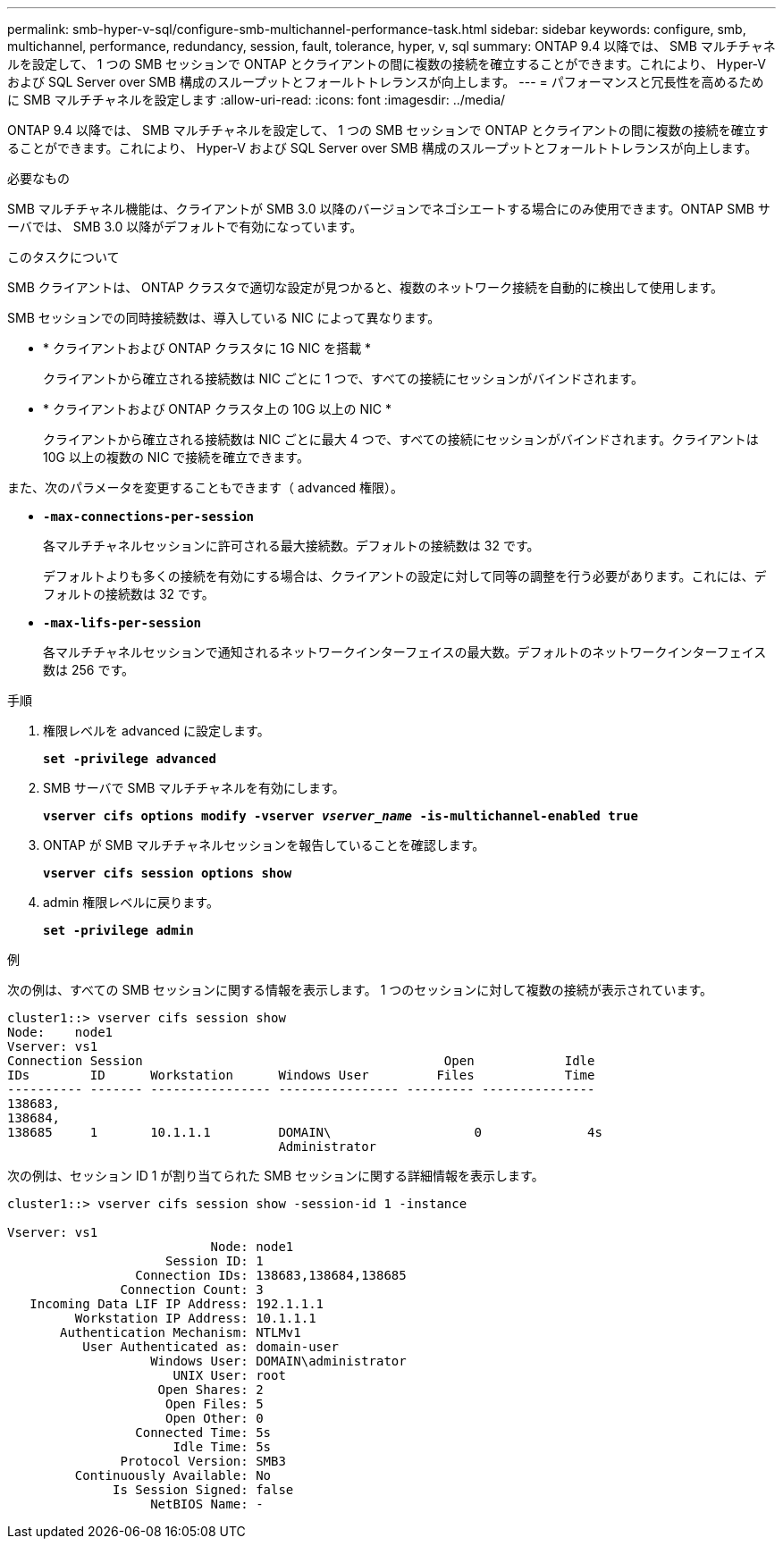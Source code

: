 ---
permalink: smb-hyper-v-sql/configure-smb-multichannel-performance-task.html 
sidebar: sidebar 
keywords: configure, smb, multichannel, performance, redundancy, session, fault, tolerance, hyper, v, sql 
summary: ONTAP 9.4 以降では、 SMB マルチチャネルを設定して、 1 つの SMB セッションで ONTAP とクライアントの間に複数の接続を確立することができます。これにより、 Hyper-V および SQL Server over SMB 構成のスループットとフォールトトレランスが向上します。 
---
= パフォーマンスと冗長性を高めるために SMB マルチチャネルを設定します
:allow-uri-read: 
:icons: font
:imagesdir: ../media/


[role="lead"]
ONTAP 9.4 以降では、 SMB マルチチャネルを設定して、 1 つの SMB セッションで ONTAP とクライアントの間に複数の接続を確立することができます。これにより、 Hyper-V および SQL Server over SMB 構成のスループットとフォールトトレランスが向上します。

.必要なもの
SMB マルチチャネル機能は、クライアントが SMB 3.0 以降のバージョンでネゴシエートする場合にのみ使用できます。ONTAP SMB サーバでは、 SMB 3.0 以降がデフォルトで有効になっています。

.このタスクについて
SMB クライアントは、 ONTAP クラスタで適切な設定が見つかると、複数のネットワーク接続を自動的に検出して使用します。

SMB セッションでの同時接続数は、導入している NIC によって異なります。

* * クライアントおよび ONTAP クラスタに 1G NIC を搭載 *
+
クライアントから確立される接続数は NIC ごとに 1 つで、すべての接続にセッションがバインドされます。

* * クライアントおよび ONTAP クラスタ上の 10G 以上の NIC *
+
クライアントから確立される接続数は NIC ごとに最大 4 つで、すべての接続にセッションがバインドされます。クライアントは 10G 以上の複数の NIC で接続を確立できます。



また、次のパラメータを変更することもできます（ advanced 権限）。

* *`-max-connections-per-session`*
+
各マルチチャネルセッションに許可される最大接続数。デフォルトの接続数は 32 です。

+
デフォルトよりも多くの接続を有効にする場合は、クライアントの設定に対して同等の調整を行う必要があります。これには、デフォルトの接続数は 32 です。

* *`-max-lifs-per-session`*
+
各マルチチャネルセッションで通知されるネットワークインターフェイスの最大数。デフォルトのネットワークインターフェイス数は 256 です。



.手順
. 権限レベルを advanced に設定します。
+
`*set -privilege advanced*`

. SMB サーバで SMB マルチチャネルを有効にします。
+
`*vserver cifs options modify -vserver _vserver_name_ -is-multichannel-enabled true*`

. ONTAP が SMB マルチチャネルセッションを報告していることを確認します。
+
`*vserver cifs session options show*`

. admin 権限レベルに戻ります。
+
`*set -privilege admin*`



.例
次の例は、すべての SMB セッションに関する情報を表示します。 1 つのセッションに対して複数の接続が表示されています。

[listing]
----
cluster1::> vserver cifs session show
Node:    node1
Vserver: vs1
Connection Session                                        Open            Idle
IDs        ID      Workstation      Windows User         Files            Time
---------- ------- ---------------- ---------------- --------- ---------------
138683,
138684,
138685     1       10.1.1.1         DOMAIN\                   0              4s
                                    Administrator
----
次の例は、セッション ID 1 が割り当てられた SMB セッションに関する詳細情報を表示します。

[listing]
----
cluster1::> vserver cifs session show -session-id 1 -instance

Vserver: vs1
                           Node: node1
                     Session ID: 1
                 Connection IDs: 138683,138684,138685
               Connection Count: 3
   Incoming Data LIF IP Address: 192.1.1.1
         Workstation IP Address: 10.1.1.1
       Authentication Mechanism: NTLMv1
          User Authenticated as: domain-user
                   Windows User: DOMAIN\administrator
                      UNIX User: root
                    Open Shares: 2
                     Open Files: 5
                     Open Other: 0
                 Connected Time: 5s
                      Idle Time: 5s
               Protocol Version: SMB3
         Continuously Available: No
              Is Session Signed: false
                   NetBIOS Name: -
----
